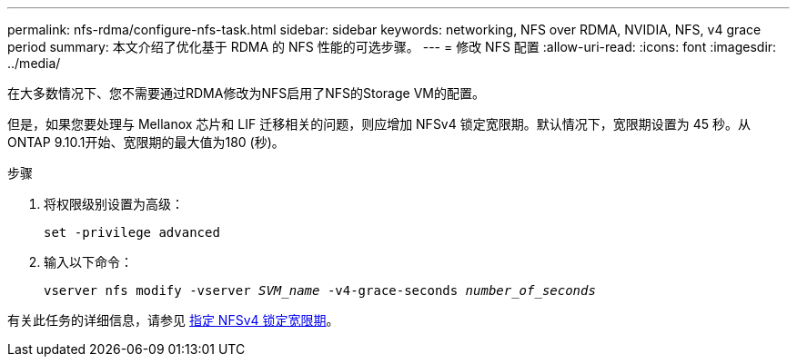 ---
permalink: nfs-rdma/configure-nfs-task.html 
sidebar: sidebar 
keywords: networking, NFS over RDMA, NVIDIA, NFS, v4 grace period 
summary: 本文介绍了优化基于 RDMA 的 NFS 性能的可选步骤。 
---
= 修改 NFS 配置
:allow-uri-read: 
:icons: font
:imagesdir: ../media/


[role="lead"]
在大多数情况下、您不需要通过RDMA修改为NFS启用了NFS的Storage VM的配置。

但是，如果您要处理与 Mellanox 芯片和 LIF 迁移相关的问题，则应增加 NFSv4 锁定宽限期。默认情况下，宽限期设置为 45 秒。从ONTAP 9.10.1开始、宽限期的最大值为180 (秒)。

.步骤
. 将权限级别设置为高级：
+
`set -privilege advanced`

. 输入以下命令：
+
`vserver nfs modify -vserver _SVM_name_ -v4-grace-seconds _number_of_seconds_`



有关此任务的详细信息，请参见 xref:../nfs-admin/specify-nfsv4-locking-grace-period-task.adoc[指定 NFSv4 锁定宽限期]。
